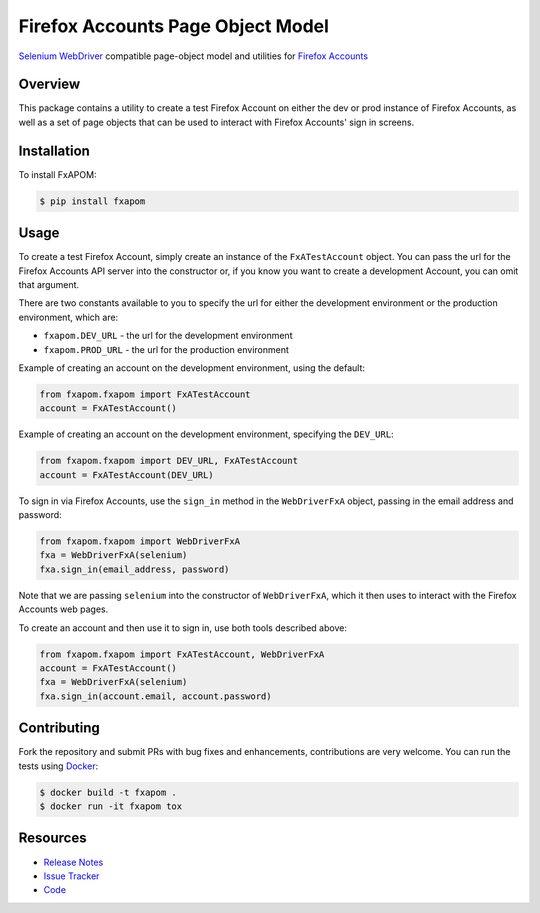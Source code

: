 Firefox Accounts Page Object Model
==================================

`Selenium WebDriver <http://docs.seleniumhq.org/docs/03_webdriver.jsp>`_
compatible page-object model and utilities for
`Firefox Accounts <https://accounts.firefox.com>`_

.. image:: https://img.shields.io/pypi/l/fxapom.svg
   :target: https://github.com/mozilla/fxapom/blob/master/LICENSE.txt
   :alt: License
.. image:: https://img.shields.io/pypi/v/fxapom.svg
   :target: https://pypi.python.org/pypi/fxapom/
   :alt: PyPI
.. image:: https://img.shields.io/travis/mozilla/fxapom.svg
   :target: https://travis-ci.org/mozilla/fxapom/
   :alt: Travis
.. image:: https://img.shields.io/github/issues-raw/mozilla/fxapom.svg
   :target: https://github.com/mozilla/fxapom/issues
   :alt: Issues
.. image:: https://api.dependabot.com/badges/status?host=github&repo=mozilla/fxapom
   :target: https://dependabot.com
   :alt: Dependabot

Overview
--------

This package contains a utility to create a test Firefox Account on either the
dev or prod instance of Firefox Accounts, as well as a set of page objects that
can be used to interact with Firefox Accounts' sign in screens.

Installation
------------

To install FxAPOM:

.. code-block:: bash

  $ pip install fxapom

Usage
-----

To create a test Firefox Account, simply create an instance of the
``FxATestAccount`` object. You can pass the url for the Firefox Accounts API
server into the constructor or, if you know you want to create a development
Account, you can omit that argument.

There are two constants available to you to specify the url for either the
development environment or the production environment, which are:

* ``fxapom.DEV_URL`` - the url for the development environment
* ``fxapom.PROD_URL`` - the url for the production environment

Example of creating an account on the development environment, using the
default:

.. code-block:: python

  from fxapom.fxapom import FxATestAccount
  account = FxATestAccount()

Example of creating an account on the development environment, specifying the
``DEV_URL``:

.. code-block:: python

  from fxapom.fxapom import DEV_URL, FxATestAccount
  account = FxATestAccount(DEV_URL)

To sign in via Firefox Accounts, use the ``sign_in`` method in the
``WebDriverFxA`` object, passing in the email address and password:

.. code-block:: python

  from fxapom.fxapom import WebDriverFxA
  fxa = WebDriverFxA(selenium)
  fxa.sign_in(email_address, password)

Note that we are passing ``selenium`` into the constructor of ``WebDriverFxA``,
which it then uses to interact with the Firefox Accounts web pages.

To create an account and then use it to sign in, use both tools described
above:

.. code-block:: python

  from fxapom.fxapom import FxATestAccount, WebDriverFxA
  account = FxATestAccount()
  fxa = WebDriverFxA(selenium)
  fxa.sign_in(account.email, account.password)

Contributing
------------

Fork the repository and submit PRs with bug fixes and enhancements,
contributions are very welcome. You can run the tests using
`Docker <https://www.docker.com/>`_:

.. code-block:: bash

  $ docker build -t fxapom .
  $ docker run -it fxapom tox

Resources
---------

- `Release Notes <http://github.com/mozilla/fxapom/blob/master/CHANGES.rst>`_
- `Issue Tracker <http://github.com/mozilla/fxapom/issues>`_
- `Code <http://github.com/mozilla/fxapom/>`_
